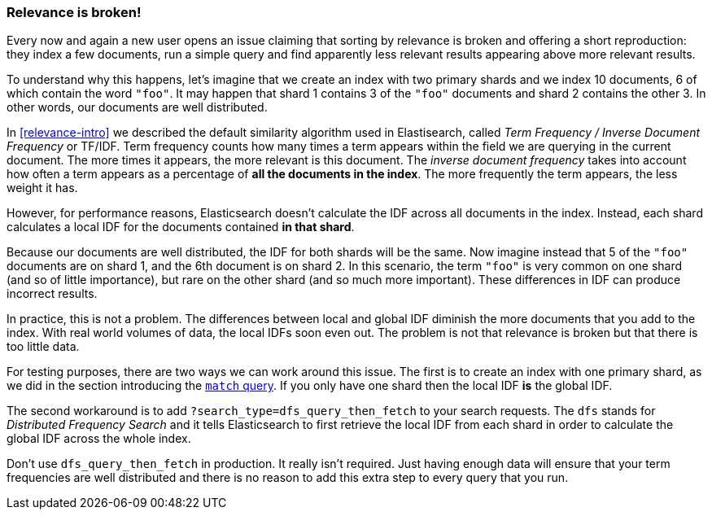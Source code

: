 [[relevance-is-broken]]
=== Relevance is broken!

Every now and again a new user opens an issue claiming that sorting by
relevance is broken and offering a short reproduction: they index a few
documents, run a simple query and find apparently less relevant results
appearing above more relevant results.

To understand why this happens, let's imagine that we create an index with two
primary shards and we index 10 documents, 6 of which contain the word `"foo"`.
It may happen that shard 1 contains 3 of the `"foo"` documents and shard
2 contains the other 3.  In other words, our documents are well distributed.

In <<relevance-intro>> we described the default similarity algorithm used in
Elastisearch, called _Term Frequency / Inverse Document Frequency_ or TF/IDF.
Term frequency counts how many times a term appears within the field we are
querying in the current document.  The more times it appears, the more
relevant is this document. The _inverse document frequency_ takes into account
how often a term appears as a percentage of *all the documents in the index*.
The more frequently the term appears, the less weight it has.

However, for performance reasons, Elasticsearch doesn't calculate the IDF
across all documents in the index. Instead, each shard calculates a local IDF
for the documents contained *in that shard*.

Because our documents are well distributed, the IDF for both shards will be
the same.  Now imagine instead that 5 of the `"foo"` documents are on shard 1,
and the 6th document is on shard 2.  In this scenario, the term `"foo"` is
very common on one shard (and so of little importance), but rare on the other
shard (and so much more important). These differences in IDF can produce
incorrect results.

In practice, this is not a problem. The differences between local and  global
IDF diminish the more documents that you add to the index. With real world
volumes of data, the local IDFs soon even out. The problem is not that
relevance is broken but that there is too little data.

For testing purposes, there are two ways we can work around this issue. The
first is to create an index with one primary shard, as we did in the section
introducing the <<match-query,`match` query>>. If you only have one shard then
the local IDF *is* the global IDF.

The second workaround is to add `?search_type=dfs_query_then_fetch` to your
search requests. The `dfs` stands for _Distributed Frequency Search_ and it
tells Elasticsearch to first retrieve the local IDF from each shard in order
to calculate the global IDF across the whole index.

Don't use `dfs_query_then_fetch` in production.  It really isn't required.
Just having enough data will ensure that your term frequencies are well
distributed and there is no reason to add this extra step to every query that
you run.

